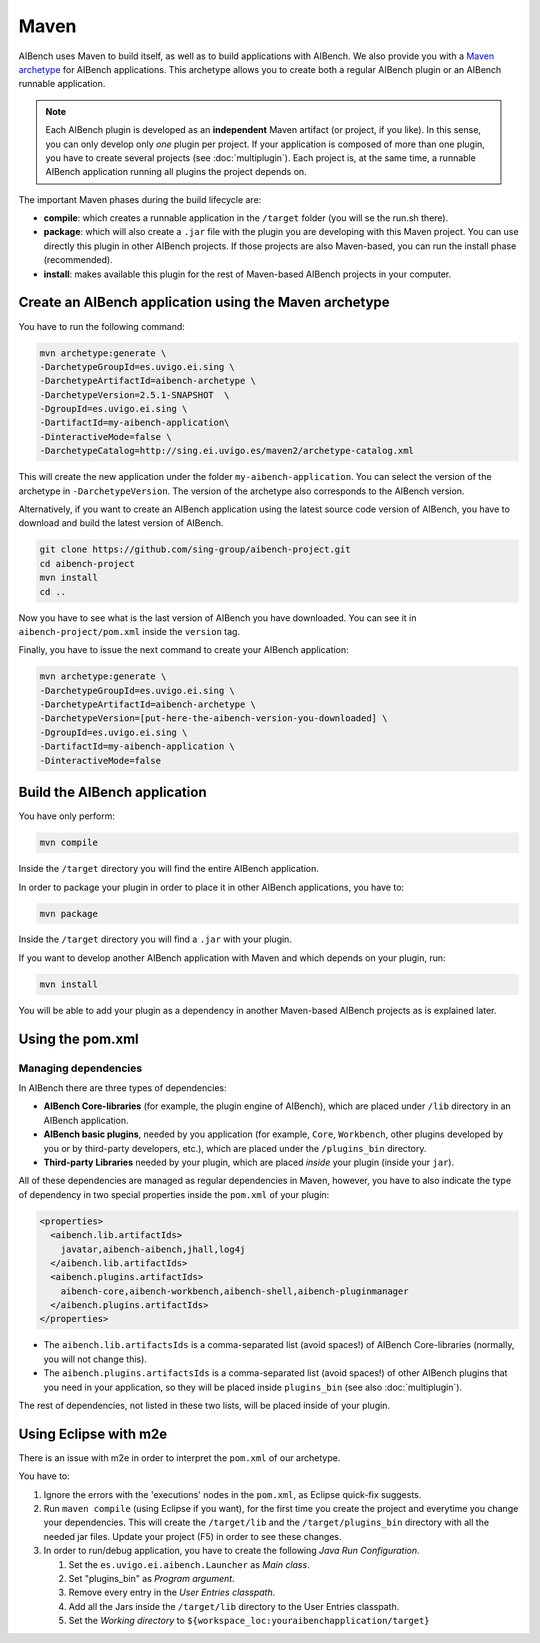 Maven
*****

AIBench uses Maven to build itself, as well as to build applications with
AIBench. We also provide you with a `Maven archetype
<https://maven.apache.org/guides/introduction/introduction-to-archetypes.html>`_
for AIBench applications.  This archetype allows you to create both a regular
AIBench plugin or an AIBench runnable application.

.. _one-plugin-per-project:

.. note:: 
  
  Each AIBench plugin is developed as an **independent** Maven artifact (or
  project, if you like). In this sense, you can only develop only *one* plugin
  per project. If your application is composed of more than one plugin, you have
  to create several projects (see :doc:`multiplugin`). Each project is, at the
  same time, a runnable AIBench application running all plugins the project
  depends on.

The important Maven phases during the build lifecycle are:

- **compile**: which creates a runnable application in the ``/target`` folder
  (you will se the run.sh there).
- **package**: which will also create a ``.jar`` file with the plugin you are
  developing with this Maven project. You can use directly this plugin in other
  AIBench projects. If those projects are also Maven-based, you can run the
  install phase (recommended).
- **install**: makes available this plugin for the rest of Maven-based AIBench
  projects in your computer.


Create an AIBench application using the Maven archetype
=======================================================

You have to run the following command:

.. code-block:: console

  mvn archetype:generate \
  -DarchetypeGroupId=es.uvigo.ei.sing \
  -DarchetypeArtifactId=aibench-archetype \
  -DarchetypeVersion=2.5.1-SNAPSHOT  \
  -DgroupId=es.uvigo.ei.sing \
  -DartifactId=my-aibench-application\
  -DinteractiveMode=false \
  -DarchetypeCatalog=http://sing.ei.uvigo.es/maven2/archetype-catalog.xml

This will create the new application under the folder
``my-aibench-application``. You can select the version of the archetype in
``-DarchetypeVersion``. The version of the archetype also corresponds to the
AIBench version.

Alternatively, if you want to create an AIBench application using the latest
source code version of AIBench, you have to download and build the latest
version of AIBench.

.. code-block:: console

  git clone https://github.com/sing-group/aibench-project.git
  cd aibench-project
  mvn install
  cd ..

Now you have to see what is the last version of AIBench you have downloaded.
You can see it in ``aibench-project/pom.xml`` inside the ``version`` tag.

Finally, you have to issue the next command to create your AIBench application:

.. code-block:: console
  
  mvn archetype:generate \
  -DarchetypeGroupId=es.uvigo.ei.sing \
  -DarchetypeArtifactId=aibench-archetype \
  -DarchetypeVersion=[put-here-the-aibench-version-you-downloaded] \
  -DgroupId=es.uvigo.ei.sing \
  -DartifactId=my-aibench-application \
  -DinteractiveMode=false 

.. _build-application: 

Build the AIBench application
=============================

You have only perform:

.. code-block:: console

  mvn compile


Inside the ``/target`` directory you will find the entire AIBench application.

In order to package your plugin in order to place it in other AIBench
applications, you have to:

.. code-block:: console

  mvn package

Inside the ``/target`` directory you will find a ``.jar`` with your plugin.

If you want to develop another AIBench application with Maven and which depends
on your plugin, run:

.. code-block:: console

  mvn install

You will be able to add your plugin as a dependency in another Maven-based
AIBench projects as is explained later.

Using the pom.xml
=================

Managing dependencies
---------------------

In AIBench there are three types of dependencies:

- **AIBench Core-libraries** (for example, the plugin engine of AIBench), which
  are placed under ``/lib`` directory in an AIBench application.
- **AIBench basic plugins**, needed by you application (for example, ``Core``,
  ``Workbench``, other plugins developed by you or by third-party developers,
  etc.), which are placed under the ``/plugins_bin`` directory.
- **Third-party Libraries** needed by your plugin, which are placed *inside*
  your plugin (inside your ``jar``).

All of these dependencies are managed as regular dependencies in Maven, however,
you have to also indicate the type of dependency in two special properties
inside the ``pom.xml`` of your plugin:
  
.. code-block:: xml

  <properties>
    <aibench.lib.artifactIds>
      javatar,aibench-aibench,jhall,log4j
    </aibench.lib.artifactIds>
    <aibench.plugins.artifactIds>
      aibench-core,aibench-workbench,aibench-shell,aibench-pluginmanager
    </aibench.plugins.artifactIds>
  </properties>

- The ``aibench.lib.artifactsIds`` is a comma-separated list (avoid spaces!) of
  AIBench Core-libraries (normally, you will not change this).
- The ``aibench.plugins.artifactsIds`` is a comma-separated list (avoid spaces!)
  of other AIBench plugins that you need in your application, so they will be
  placed inside ``plugins_bin`` (see also :doc:`multiplugin`).

The rest of dependencies, not listed in these two lists, will be placed inside
of your plugin.


Using Eclipse with m2e
======================

There is an issue with m2e in order to interpret the ``pom.xml`` of our
archetype. 

You have to:

1. Ignore the errors with the 'executions' nodes in the ``pom.xml``, as Eclipse
   quick-fix suggests.
2. Run ``maven compile`` (using Eclipse if you want), for the first time you
   create the project and everytime you change your dependencies. This will
   create the ``/target/lib`` and the ``/target/plugins_bin`` directory with all
   the needed jar files. Update your project (F5) in order to see these changes.
3. In order to run/debug application, you have to create the following *Java Run
   Configuration*.
   
   1. Set the ``es.uvigo.ei.aibench.Launcher`` as *Main class*.
   2. Set "plugins_bin" as *Program argument*.
   3. Remove every entry in the *User Entries classpath*.
   4. Add all the Jars inside the ``/target/lib`` directory to the User Entries
      classpath.
   5. Set the *Working directory* to
      ``${workspace_loc:youraibenchapplication/target}``
